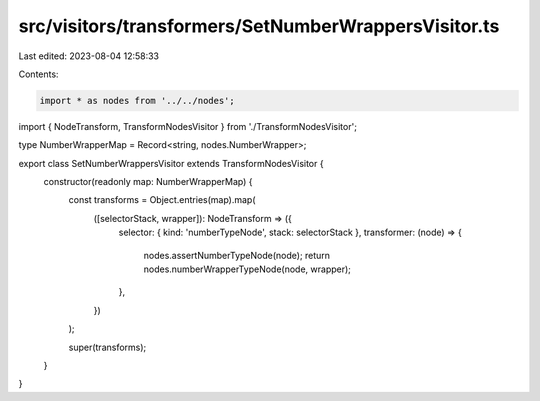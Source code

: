src/visitors/transformers/SetNumberWrappersVisitor.ts
=====================================================

Last edited: 2023-08-04 12:58:33

Contents:

.. code-block:: ts

    import * as nodes from '../../nodes';
import { NodeTransform, TransformNodesVisitor } from './TransformNodesVisitor';

type NumberWrapperMap = Record<string, nodes.NumberWrapper>;

export class SetNumberWrappersVisitor extends TransformNodesVisitor {
  constructor(readonly map: NumberWrapperMap) {
    const transforms = Object.entries(map).map(
      ([selectorStack, wrapper]): NodeTransform => ({
        selector: { kind: 'numberTypeNode', stack: selectorStack },
        transformer: (node) => {
          nodes.assertNumberTypeNode(node);
          return nodes.numberWrapperTypeNode(node, wrapper);
        },
      })
    );

    super(transforms);
  }
}


